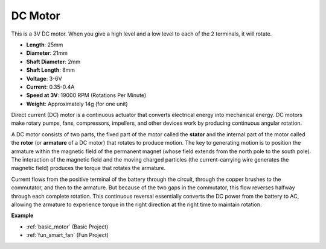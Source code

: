 .. _cpn_motor:

DC Motor
===================

.. image:: img/motor.jpeg
    :align: center

This is a 3V DC motor. When you give a high level and a low level to each of the 2 terminals, it will rotate.

* **Length**: 25mm
* **Diameter**: 21mm
* **Shaft Diameter**: 2mm
* **Shaft Length**: 8mm
* **Voltage**: 3-6V
* **Current**: 0.35-0.4A
* **Speed at 3V**: 19000 RPM (Rotations Per Minute)
* **Weight**: Approximately 14g (for one unit)

Direct current (DC) motor is a continuous actuator that converts electrical energy into mechanical energy. DC motors make rotary pumps, fans, compressors, impellers, and other devices work by producing continuous angular rotation.

A DC motor consists of two parts, the fixed part of the motor called the **stator** and the internal part of the motor called the **rotor** (or **armature** of a DC motor) that rotates to produce motion.
The key to generating motion is to position the armature within the magnetic field of the permanent magnet (whose field extends from the north pole to the south pole). The interaction of the magnetic field and the moving charged particles (the current-carrying wire generates the magnetic field) produces the torque that rotates the armature.

.. image:: img/motor_sche.png
    :align: center

Current flows from the positive terminal of the battery through the circuit, through the copper brushes to the commutator, and then to the armature.
But because of the two gaps in the commutator, this flow reverses halfway through each complete rotation.
This continuous reversal essentially converts the DC power from the battery to AC, allowing the armature to experience torque in the right direction at the right time to maintain rotation.

**Example**

* :ref:`basic_motor` (Basic Project)
* :ref:`fun_smart_fan` (Fun Project)